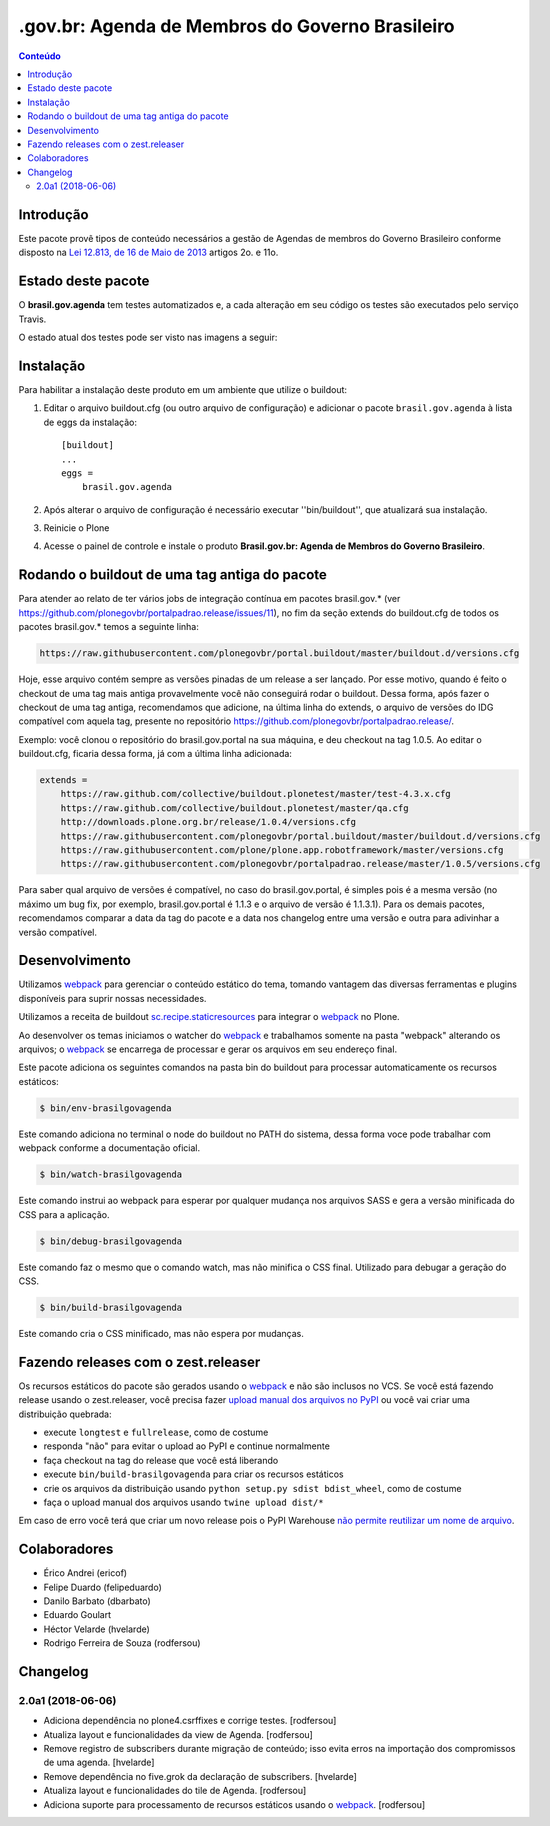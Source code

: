 ************************************************
.gov.br: Agenda de Membros do Governo Brasileiro
************************************************

.. contents:: Conteúdo
   :depth: 2

Introdução
-----------

Este pacote provê tipos de conteúdo necessários a gestão de Agendas de membros do Governo Brasileiro conforme disposto na `Lei 12.813, de 16 de Maio de 2013 <http://www.planalto.gov.br/ccivil_03/_Ato2011-2014/2013/Lei/L12813.htm>`_ artigos 2o. e 11o.

Estado deste pacote
---------------------

O **brasil.gov.agenda** tem testes automatizados e, a cada alteração em seu
código os testes são executados pelo serviço Travis.

O estado atual dos testes pode ser visto nas imagens a seguir:

.. image:: http://img.shields.io/pypi/v/brasil.gov.agenda.svg
    :target: https://pypi.python.org/pypi/brasil.gov.agenda

.. image:: https://img.shields.io/travis/plonegovbr/brasil.gov.agenda/master.svg
    :target: http://travis-ci.org/plonegovbr/brasil.gov.agenda

.. image:: https://img.shields.io/coveralls/plonegovbr/brasil.gov.agenda/master.svg
    :target: https://coveralls.io/r/plonegovbr/brasil.gov.agenda

Instalação
------------

Para habilitar a instalação deste produto em um ambiente que utilize o buildout:

1. Editar o arquivo buildout.cfg (ou outro arquivo de configuração) e adicionar o pacote ``brasil.gov.agenda`` à lista de eggs da instalação::

        [buildout]
        ...
        eggs =
            brasil.gov.agenda

2. Após alterar o arquivo de configuração é necessário executar ''bin/buildout'', que atualizará sua instalação.

3. Reinicie o Plone

4. Acesse o painel de controle e instale o produto **Brasil.gov.br: Agenda de Membros do Governo Brasileiro**.

Rodando o buildout de uma tag antiga do pacote
----------------------------------------------

Para atender ao relato de ter vários jobs de integração contínua em pacotes brasil.gov.* (ver https://github.com/plonegovbr/portalpadrao.release/issues/11), no fim da seção extends do buildout.cfg de todos os pacotes brasil.gov.* temos a seguinte linha:

.. code-block:: cfg

    https://raw.githubusercontent.com/plonegovbr/portal.buildout/master/buildout.d/versions.cfg

Hoje, esse arquivo contém sempre as versões pinadas de um release a ser lançado. Por esse motivo, quando é feito o checkout de uma tag mais antiga provavelmente você não conseguirá rodar o buildout. Dessa forma, após fazer o checkout de uma tag antiga, recomendamos que adicione, na última linha do extends, o arquivo de versões do IDG compatível com aquela tag, presente no repositório https://github.com/plonegovbr/portalpadrao.release/.

Exemplo: você clonou o repositório do brasil.gov.portal na sua máquina, e deu checkout na tag 1.0.5. Ao editar o buildout.cfg, ficaria dessa forma, já com a última linha adicionada:

.. code-block:: cfg

    extends =
        https://raw.github.com/collective/buildout.plonetest/master/test-4.3.x.cfg
        https://raw.github.com/collective/buildout.plonetest/master/qa.cfg
        http://downloads.plone.org.br/release/1.0.4/versions.cfg
        https://raw.githubusercontent.com/plonegovbr/portal.buildout/master/buildout.d/versions.cfg
        https://raw.githubusercontent.com/plone/plone.app.robotframework/master/versions.cfg
        https://raw.githubusercontent.com/plonegovbr/portalpadrao.release/master/1.0.5/versions.cfg

Para saber qual arquivo de versões é compatível, no caso do brasil.gov.portal, é simples pois é a mesma versão (no máximo um bug fix, por exemplo, brasil.gov.portal é 1.1.3 e o arquivo de versão é 1.1.3.1). Para os demais pacotes, recomendamos comparar a data da tag do pacote e a data nos changelog entre uma versão e outra para adivinhar a versão compatível.

Desenvolvimento
---------------

Utilizamos `webpack <https://webpack.js.org/>`_ para gerenciar o conteúdo estático do tema,
tomando vantagem das diversas ferramentas e plugins disponíveis para suprir nossas necessidades.

Utilizamos a receita de buildout `sc.recipe.staticresources <https://github.com/simplesconsultoria/sc.recipe.staticresources>`_ para integrar o `webpack`_ no Plone.

Ao desenvolver os temas iniciamos o watcher do `webpack`_ e trabalhamos somente na pasta "webpack" alterando os arquivos;
o `webpack`_ se encarrega de processar e gerar os arquivos em seu endereço final.

Este pacote adiciona os seguintes comandos na pasta bin do buildout para processar automaticamente os recursos estáticos:

.. code-block:: console

    $ bin/env-brasilgovagenda

Este comando adiciona no terminal o node do buildout no PATH do sistema,
dessa forma voce pode trabalhar com webpack conforme a documentação oficial.

.. code-block:: console

    $ bin/watch-brasilgovagenda

Este comando instrui ao webpack para esperar por qualquer mudança nos arquivos SASS e gera a versão minificada do CSS para a aplicação.

.. code-block:: console

    $ bin/debug-brasilgovagenda

Este comando faz o mesmo que o comando watch, mas não minifica o CSS final.
Utilizado para debugar a geração do CSS.

.. code-block:: console

    $ bin/build-brasilgovagenda

Este comando cria o CSS minificado, mas não espera por mudanças.

Fazendo releases com o zest.releaser
------------------------------------

Os recursos estáticos do pacote são gerados usando o `webpack`_ e não são inclusos no VCS.
Se você está fazendo release usando o zest.releaser, você precisa fazer `upload manual dos arquivos no PyPI <https://github.com/zestsoftware/zest.releaser/issues/261>`_ ou você vai criar uma distribuição quebrada:

* execute ``longtest`` e ``fullrelease``, como de costume
* responda "não" para evitar o upload ao PyPI e continue normalmente
* faça checkout na tag do release que você está liberando
* execute ``bin/build-brasilgovagenda`` para criar os recursos estáticos
* crie os arquivos da distribuição usando ``python setup.py sdist bdist_wheel``, como de costume
* faça o upload manual dos arquivos usando ``twine upload dist/*``

Em caso de erro você terá que criar um novo release pois o PyPI Warehouse `não permite reutilizar um nome de arquivo <https://upload.pypi.org/help/#file-name-reuse>`_.

Colaboradores
---------------

* Érico Andrei (ericof)
* Felipe Duardo (felipeduardo)
* Danilo Barbato (dbarbato)
* Eduardo Goulart
* Héctor Velarde (hvelarde)
* Rodrigo Ferreira de Souza (rodfersou)

Changelog
---------

2.0a1 (2018-06-06)
^^^^^^^^^^^^^^^^^^

- Adiciona dependência no plone4.csrffixes e corrige testes.
  [rodfersou]

- Atualiza layout e funcionalidades da view de Agenda.
  [rodfersou]

- Remove registro de subscribers durante migração de conteúdo;
  isso evita erros na importação dos compromissos de uma agenda.
  [hvelarde]

- Remove dependência no five.grok da declaração de subscribers.
  [hvelarde]

- Atualiza layout e funcionalidades do tile de Agenda.
  [rodfersou]

- Adiciona suporte para processamento de recursos estáticos usando o `webpack`_.
  [rodfersou]


